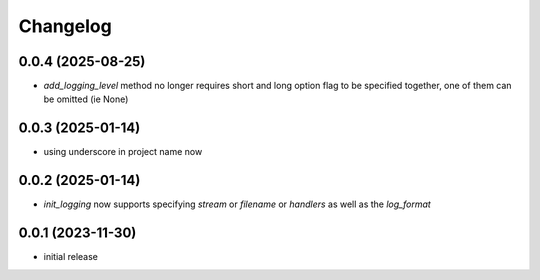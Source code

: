 Changelog
=========

0.0.4 (2025-08-25)
------------------

- `add_logging_level` method no longer requires short and long option flag to be specified together,
  one of them can be omitted (ie None)


0.0.3 (2025-01-14)
------------------

- using underscore in project name now


0.0.2 (2025-01-14)
------------------

- `init_logging` now supports specifying `stream` or `filename` or `handlers` as well as the `log_format`


0.0.1 (2023-11-30)
------------------

- initial release


